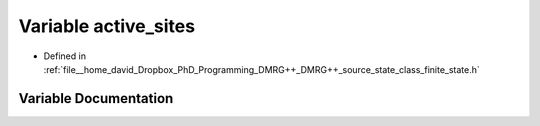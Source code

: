 .. _exhale_variable_class__finite__state_8h_1ac5575b0c955a98a39b18410424978fcc:

Variable active_sites
=====================

- Defined in :ref:`file__home_david_Dropbox_PhD_Programming_DMRG++_DMRG++_source_state_class_finite_state.h`


Variable Documentation
----------------------


.. doxygenvariable:: active_sites
